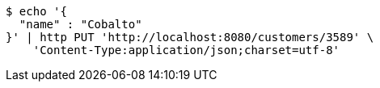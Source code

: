 [source,bash]
----
$ echo '{
  "name" : "Cobalto"
}' | http PUT 'http://localhost:8080/customers/3589' \
    'Content-Type:application/json;charset=utf-8'
----